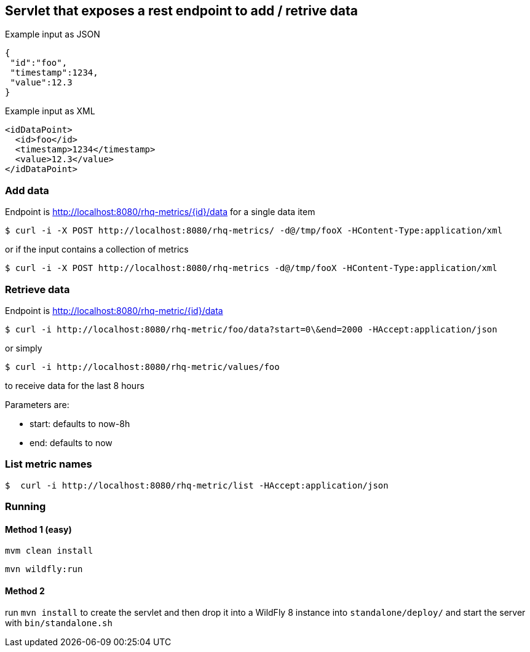 == Servlet that exposes a rest endpoint to add / retrive data

Example input as JSON
[source,json]
----
{
 "id":"foo",
 "timestamp":1234,
 "value":12.3
}
----

Example input as XML
[source,xml]
----
<idDataPoint>
  <id>foo</id>
  <timestamp>1234</timestamp>
  <value>12.3</value>
</idDataPoint>
----

=== Add data

Endpoint is http://localhost:8080/rhq-metrics/{id}/data for a single data item

  $ curl -i -X POST http://localhost:8080/rhq-metrics/ -d@/tmp/fooX -HContent-Type:application/xml

or if the input contains a collection of metrics

  $ curl -i -X POST http://localhost:8080/rhq-metrics -d@/tmp/fooX -HContent-Type:application/xml

=== Retrieve data

Endpoint is http://localhost:8080/rhq-metric/{id}/data

  $ curl -i http://localhost:8080/rhq-metric/foo/data?start=0\&end=2000 -HAccept:application/json

or simply

  $ curl -i http://localhost:8080/rhq-metric/values/foo

to receive data for the last 8 hours

Parameters are:

* start: defaults to now-8h
* end: defaults to now

=== List metric names

  $  curl -i http://localhost:8080/rhq-metric/list -HAccept:application/json

=== Running

==== Method 1 (easy)
`mvm clean install`

`mvn wildfly:run`

==== Method 2
run `mvn install` to create the servlet and then drop it into a WildFly 8
instance into `standalone/deploy/` and start the server with `bin/standalone.sh`


